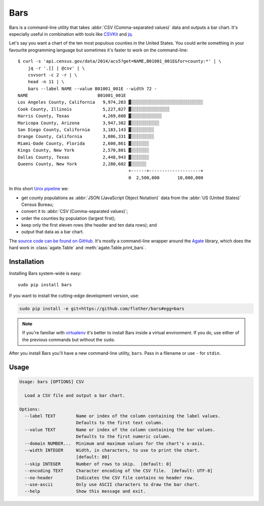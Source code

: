 Bars
====

Bars is a command-line utility that takes :abbr:`CSV (Comma-separated values)`
data and outputs a bar chart. It's especially useful in combination with tools
like CSVKit_ and jq_.

Let's say you want a chart of the ten most populous counties in the United
States. You could write something in your favourite programming language but
sometimes it's faster to work on the command-line::

    $ curl -s 'api.census.gov/data/2014/acs5?get=NAME,B01001_001E&for=county:*' | \
        jq -r '.[] | @csv' | \
        csvsort -c 2 -r | \
        head -n 11 | \
        bars --label NAME --value B01001_001E --width 72 -
    NAME                           B01001_001E
    Los Angeles County, California   9,974,203 ▓░░░░░░░░░░░░░░░░░░░░░░░░░░░░
    Cook County, Illinois            5,227,827 ▓░░░░░░░░░░░░░░░
    Harris County, Texas             4,269,608 ▓░░░░░░░░░░░░
    Maricopa County, Arizona         3,947,382 ▓░░░░░░░░░░░
    San Diego County, California     3,183,143 ▓░░░░░░░░░
    Orange County, California        3,086,331 ▓░░░░░░░░░
    Miami-Dade County, Florida       2,600,861 ▓░░░░░░░
    Kings County, New York           2,570,801 ▓░░░░░░░
    Dallas County, Texas             2,448,943 ▓░░░░░░░
    Queens County, New York          2,280,602 ▓░░░░░░
                                               +------+--------------------+
                                               0  2,500,000       10,000,000

In this short `Unix pipeline`_ we:

* get county populations as :abbr:`JSON (JavaScript Object Notation)` data from
  the :abbr:`US (United States)` Census Bureau;
* convert it to :abbr:`CSV (Comma-separated values)`;
* order the counties by population (largest first);
* keep only the first eleven rows (the header and ten data rows); and
* output that data as a bar chart.

The `source code can be found on GitHub`_. It's mostly a command-line wrapper
around the `Agate`_ library, which does the hard work in :class:`agate.Table`
and :meth:`agate.Table.print_bars`.

Installation
------------

Installing Bars system-wide is easy::

    sudo pip install bars

If you want to install the cutting-edge development version, use:

.. code-block:: text

    sudo pip install -e git+https://github.com/flother/bars#egg=bars

.. note::
   If you're familiar with virtualenv_ it's better to install Bars inside a
   virtual environment. If you do, use either of the previous commands but
   without the ``sudo``.

After you install Bars you'll have a new command-line utility, ``bars``. Pass
in a filename or use ``-`` for ``stdin``.

Usage
-----

.. code-block:: text

    Usage: bars [OPTIONS] CSV
    
      Load a CSV file and output a bar chart.
    
    Options:
      --label TEXT        Name or index of the column containing the label values.
                          Defaults to the first text column.
      --value TEXT        Name or index of the column containing the bar values.
                          Defaults to the first numeric column.
      --domain NUMBER...  Minimum and maximum values for the chart's x-axis.
      --width INTEGER     Width, in characters, to use to print the chart.
                          [default: 80]
      --skip INTEGER      Number of rows to skip.  [default: 0]
      --encoding TEXT     Character encoding of the CSV file.  [default: UTF-8]
      --no-header         Indicates the CSV file contains no header row.
      --use-ascii         Only use ASCII characters to draw the bar chart.
      --help              Show this message and exit.

.. _CSVKit: http://csvkit.readthedocs.org/en/latest/
.. _jq: https://stedolan.github.io/jq/
.. _Unix pipeline: https://en.wikipedia.org/wiki/Pipeline_(Unix)
.. _source code can be found on GitHub: https://github.com/flother/bars
.. _Agate: http://agate.readthedocs.org/en/latest/
.. _virtualenv: https://virtualenv.pypa.io/
